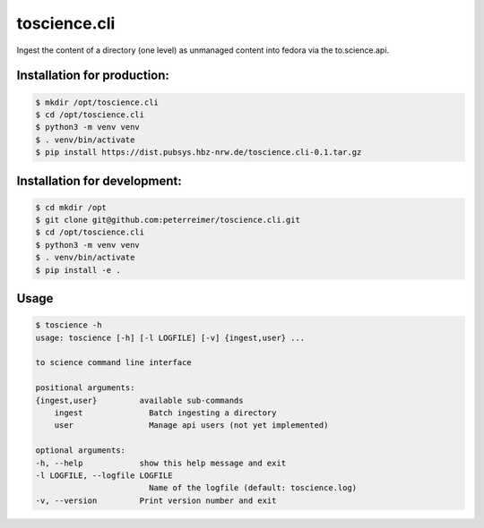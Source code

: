 toscience.cli
=============

Ingest the content of a directory (one level) as unmanaged content into  fedora via the to.science.api.

Installation for production:
---------------------------

.. code-block:: bash
    
    $ mkdir /opt/toscience.cli
    $ cd /opt/toscience.cli
    $ python3 -m venv venv
    $ . venv/bin/activate
    $ pip install https://dist.pubsys.hbz-nrw.de/toscience.cli-0.1.tar.gz


Installation for development:
-----------------------------

.. code-block:: bash
    
    $ cd mkdir /opt
    $ git clone git@github.com:peterreimer/toscience.cli.git
    $ cd /opt/toscience.cli
    $ python3 -m venv venv
    $ . venv/bin/activate
    $ pip install -e .

Usage
-----

.. code-block:: bash

    $ toscience -h
    usage: toscience [-h] [-l LOGFILE] [-v] {ingest,user} ...

    to science command line interface

    positional arguments:
    {ingest,user}         available sub-commands
        ingest              Batch ingesting a directory
        user                Manage api users (not yet implemented)

    optional arguments:
    -h, --help            show this help message and exit
    -l LOGFILE, --logfile LOGFILE
                            Name of the logfile (default: toscience.log)
    -v, --version         Print version number and exit
